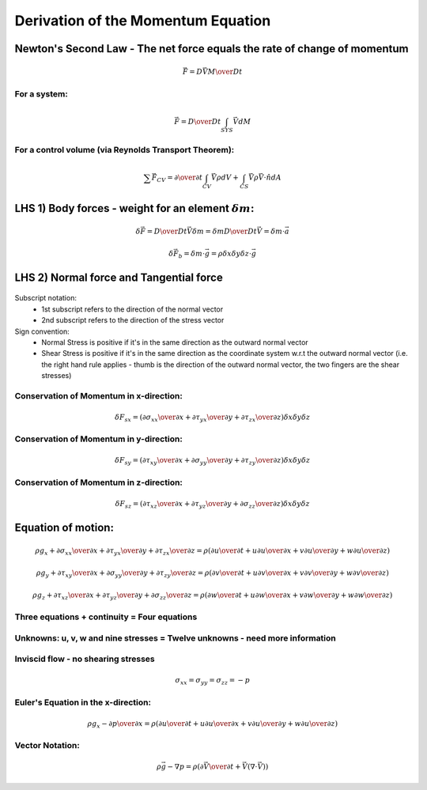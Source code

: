 =====================================
 Derivation of the Momentum Equation
=====================================

Newton's Second Law - The net force equals the rate of change of momentum
~~~~~~~~~~~~~~~~~~~~~~~~~~~~~~~~~~~~~~~~~~~~~~~~~~~~~~~~~~~~~~~~~~~~~~~~~

.. math:: \vec F = {D {\vec V M} \over D t}

For a system:
+++++++++++++

.. math:: \vec F = {D \over D t} \int_{SYS} \vec V dM

For a control volume (via Reynolds Transport Theorem):
++++++++++++++++++++++++++++++++++++++++++++++++++++++
    
.. math:: \sum \vec F_{CV} = {\partial \over \partial t} \int_{CV} \vec V \rho dV + \int_{CS} \vec V \rho \vec V \cdot \hat n dA 

LHS 1) Body forces - weight for an element :math:`\delta m`:
~~~~~~~~~~~~~~~~~~~~~~~~~~~~~~~~~~~~~~~~~~~~~~~~~~~~~~~~~~~~

.. math:: \delta \vec F = {D \over D t} \vec V \delta m = \delta m {D \over {Dt}} \vec V = \delta m \cdot \vec a

.. math:: \delta \vec F_b = \delta m \cdot \vec g = \rho \delta x \delta y \delta z \cdot \vec g

LHS 2) Normal force and Tangential force
~~~~~~~~~~~~~~~~~~~~~~~~~~~~~~~~~~~~~~~~

.. figure:: _images/stress_diagram.png

Subscript notation:
  * 1st subscript refers to the direction of the normal vector
  * 2nd subscript refers to the direction of the stress vector

Sign convention:
  * Normal Stress is positive if it's in the same direction as the outward normal vector
  * Shear Stress is positive if it's in the same direction as the coordinate system w.r.t the outward normal vector (i.e. the right hand rule applies - thumb is the direction of the outward normal vector, the two fingers are the shear stresses)

Conservation of Momentum in x-direction:
++++++++++++++++++++++++++++++++++++++++

.. math:: \delta F_{sx} = \left( {\partial \sigma_{xx} \over \partial x} + {\partial \tau_{yx} \over \partial y} + {\partial \tau_{zx} \over \partial z} \right) \delta x \delta y \delta z

Conservation of Momentum in y-direction:
++++++++++++++++++++++++++++++++++++++++

.. math:: \delta F_{sy} = \left( {\partial \tau_{xy}  \over \partial x} + {\partial \sigma_{yy} \over \partial y} + {\partial \tau_{zy} \over \partial z} \right) \delta x \delta y \delta z

Conservation of Momentum in z-direction:
++++++++++++++++++++++++++++++++++++++++

.. math:: \delta F_{sz} = \left( {\partial \tau_{xz} \over \partial x} + {\partial \tau_{yz} \over \partial y} + {\partial \sigma_{zz} \over \partial z} \right) \delta x \delta y \delta z

Equation of motion:
~~~~~~~~~~~~~~~~~~~

.. math:: \rho g_x + {\partial \sigma_{xx} \over \partial x} + {\partial \tau_{yx} \over \partial y} + {\partial \tau_{zx} \over \partial z} = \rho \left ( {\partial u \over \partial t} + u{\partial u \over \partial x} + v {\partial u \over \partial y} + w {\partial u \over \partial z} \right )

	  \rho g_y + {\partial \tau_{xy} \over \partial x} + {\partial \sigma_{yy} \over \partial y} + {\partial \tau_{zy} \over \partial z} = \rho \left ( {\partial v \over \partial t} + u {\partial v \over \partial x} + v {\partial v \over \partial y} + w {\partial v \over \partial z} \right )

	  \rho g_z + {\partial \tau_{xz} \over \partial x} + {\partial \tau_{yz} \over \partial y} + {\partial \sigma_{zz} \over \partial z} = \rho \left ( {\partial w \over \partial t} + u {\partial w \over \partial x} + v {\partial w \over \partial y} + w {\partial w \over \partial z} \right )

Three equations + continuity = Four equations
+++++++++++++++++++++++++++++++++++++++++++++

Unknowns: u, v, w and nine stresses = Twelve unknowns - need more information
+++++++++++++++++++++++++++++++++++++++++++++++++++++++++++++++++++++++++++++

Inviscid flow - no shearing stresses
++++++++++++++++++++++++++++++++++++

.. math:: \sigma_{xx} = \sigma_{yy} = \sigma_{zz}  = -p

Euler's Equation in the x-direction:
++++++++++++++++++++++++++++++++++++

.. math:: \rho g_x - {\partial p \over \partial x} = \rho \left ( {\partial u \over \partial t} + u {\partial u \over \partial x} + v {\partial u \over \partial y} + w {\partial u \over \partial z} \right )

Vector Notation:
++++++++++++++++

.. math:: \rho \vec g- \nabla p = \rho \left ( {\partial \vec V \over \partial t} + \vec V(\nabla \cdot \vec V) \right )
